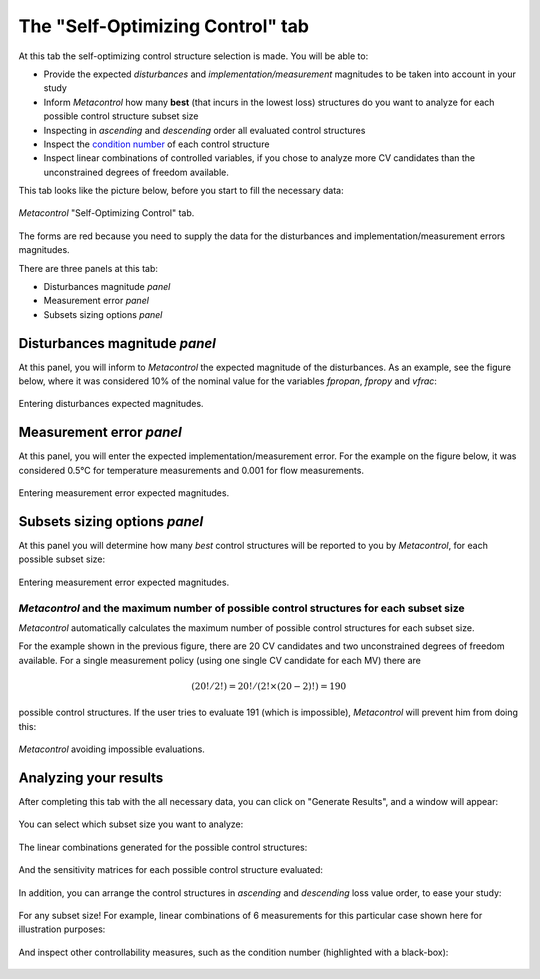 =================================
The "Self-Optimizing Control" tab
=================================

At this tab the self-optimizing control structure selection is made. You will be able to:

* Provide the expected *disturbances* and *implementation/measurement* magnitudes to be taken
  into account in your study
* Inform *Metacontrol* how many  **best** (that incurs in the lowest loss) structures do you want to analyze for each possible control structure subset size
* Inspecting in *ascending* and *descending* order all evaluated control structures
* Inspect the `condition number <http://folk.ntnu.no/skoge/vgprosessregulering/lectures/old/rga.pdf>`_ of each control structure
* Inspect linear combinations of controlled variables, if you chose to analyze more CV candidates than the unconstrained degrees of freedom available.


This tab looks like the picture below, before you start to fill the necessary data:

.. figure:: ../images/soc_main_tab_before_completion.png
   :align: center

   *Metacontrol* "Self-Optimizing Control" tab.

The forms are red because you need to supply the data for the disturbances and implementation/measurement errors magnitudes.

There are three panels at this tab:

* Disturbances magnitude *panel*
* Measurement error *panel*
* Subsets sizing options *panel*

Disturbances magnitude *panel*
===============================

At this panel, you will inform to *Metacontrol* the expected magnitude of the disturbances. 
As an example, see the figure below, where it was considered 10% of the nominal value for
the variables *fpropan*, *fpropy* and *vfrac*:


.. figure:: ../images/soc_disturbances_magnitude_panel.png
   :align: center

   Entering disturbances expected magnitudes.

Measurement error *panel*
=========================

At this panel, you will enter the expected implementation/measurement error. For the example on the figure
below, it was considered 0.5°C for temperature measurements and 0.001 for flow measurements.

.. figure:: ../images/soc_measurement_error_panel.png
   :align: center

   Entering measurement error expected magnitudes.


Subsets sizing options *panel*
===============================

At this panel you will determine how many *best* control structures will be reported to you by *Metacontrol*, 
for each possible subset size:


.. figure:: ../images/soc_subset_sizing_options_panel.png
   :align: center

   Entering measurement error expected magnitudes.


*Metacontrol* and the maximum number of possible control structures for each subset size
-----------------------------------------------------------------------------------------

*Metacontrol* automatically calculates the maximum number of possible control structures for 
each subset size. 

For the example shown in the previous figure, there are 20 CV candidates and two unconstrained degrees of freedom 
available. For a single measurement policy (using one single CV candidate for each MV) there are

.. math:: 
    (20! / 2!) = 20!/(2! \times (20-2)!) = 190

possible control structures. If the user tries to evaluate 191 (which is impossible), *Metacontrol* will prevent him
from doing this:


.. figure:: ../images/soc_subset_sizing_impossible.png
   :align: center

   *Metacontrol* avoiding impossible evaluations.


Analyzing your results
=======================

After completing this tab with the all necessary data, you can click on "Generate Results", and a window will
appear:

.. figure:: ../images/soc_results_review.png
   :align: center

You can select which subset size you want to analyze:

.. figure:: ../images/soc_analyze_subset.png
   :align: center

The linear combinations generated for the possible control structures:

.. figure:: ../images/soc_h_matrix.png
   :align: center

And the sensitivity matrices for each possible control structure evaluated:

.. figure:: ../images/soc_f_matrix.png
   :align: center

In addition, you can arrange the control structures in *ascending* and *descending* loss value order, to ease
your study:

.. figure:: ../images/soc_ascending_size2.png
   :align: center

.. figure:: ../images/soc_descending_size2.png
   :align: center

For any subset size! For example, linear combinations of 6 measurements for this particular case shown here for
illustration purposes:


.. figure:: ../images/soc_size6.png
   :align: center

And inspect other controllability measures, such as the condition number (highlighted with a black-box):

.. figure:: ../images/soc_condition_number.png
   :align: center




